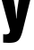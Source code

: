 SplineFontDB: 3.2
FontName: 0000_0000.ttf
FullName: Untitled51
FamilyName: Untitled51
Weight: Regular
Copyright: Copyright (c) 2022, 
UComments: "2022-6-25: Created with FontForge (http://fontforge.org)"
Version: 001.000
ItalicAngle: 0
UnderlinePosition: -100
UnderlineWidth: 50
Ascent: 800
Descent: 200
InvalidEm: 0
LayerCount: 2
Layer: 0 0 "Back" 1
Layer: 1 0 "Fore" 0
XUID: [1021 162 2050247783 12047219]
OS2Version: 0
OS2_WeightWidthSlopeOnly: 0
OS2_UseTypoMetrics: 1
CreationTime: 1656144971
ModificationTime: 1656144971
OS2TypoAscent: 0
OS2TypoAOffset: 1
OS2TypoDescent: 0
OS2TypoDOffset: 1
OS2TypoLinegap: 0
OS2WinAscent: 0
OS2WinAOffset: 1
OS2WinDescent: 0
OS2WinDOffset: 1
HheadAscent: 0
HheadAOffset: 1
HheadDescent: 0
HheadDOffset: 1
OS2Vendor: 'PfEd'
DEI: 91125
Encoding: ISO8859-1
UnicodeInterp: none
NameList: AGL For New Fonts
DisplaySize: -48
AntiAlias: 1
FitToEm: 0
BeginChars: 256 1

StartChar: y
Encoding: 121 121 0
Width: 889
VWidth: 2048
Flags: HW
LayerCount: 2
Fore
SplineSet
-11 1032 m 1
 349 1032 l 1
 422 615 l 1
 441.333333333 476.333333333 452 379.333333333 454 324 c 1
 462 324 l 1
 468.666666667 444.666666667 479 544.333333333 493 623 c 2
 558 1032 l 1
 901 1032 l 1
 639 17 l 2
 615 -76.3333333333 588.666666667 -150.333333333 560 -205 c 0
 529.333333333 -262.333333333 485.666666667 -300.666666667 429 -320 c 0
 385 -334.666666667 322.666666667 -342 242 -342 c 0
 194.666666667 -342 143.666666667 -339.666666667 89 -335 c 1
 89 -99 l 1
 115 -102.333333333 136.333333333 -104 153 -104 c 0
 211 -104 247.333333333 -90.3333333333 262 -63 c 0
 270.666666667 -45.6666666667 277.333333333 -26 282 -4 c 1
 -11 1032 l 1
EndSplineSet
EndChar
EndChars
EndSplineFont
